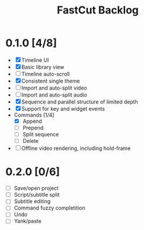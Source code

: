 #+TITLE: FastCut Backlog

* 0.1.0 [4/8]
  - [X] Timeline UI
  - [X] Basic library view
  - [ ] Timeline auto-scroll
  - [X] Consistent single theme
  - [ ] Import and auto-split video
  - [ ] Import and auto-split audio
  - [X] Sequence and parallel structure of limited depth
  - [X] Support for key and widget events
  - Commands [1/4]
    - [X] Append
    - [ ] Prepend
    - [ ] Split sequence
    - [ ] Delete
  - [ ] Offline video rendering, including hold-frame
* 0.2.0 [0/6]
  - [ ] Save/open project
  - [ ] Script/subtitle split
  - [ ] Subtitle editing
  - [ ] Command fuzzy completition
  - [ ] Undo
  - [ ] Yank/paste

